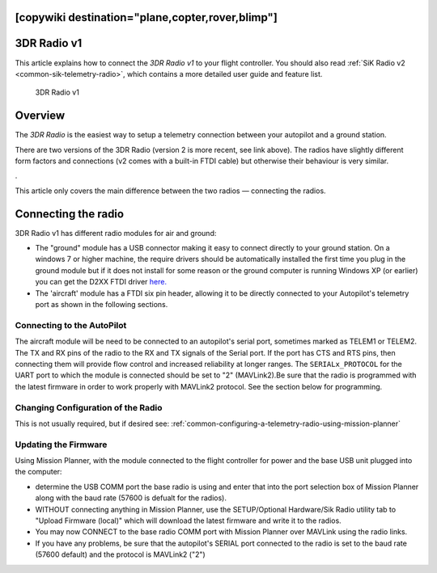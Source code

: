 .. _common-3dr-radio-v1:
[copywiki destination="plane,copter,rover,blimp"]
============
3DR Radio v1
============

This article explains how to connect the *3DR Radio v1* to your flight
controller. You should also read :ref:`SiK Radio v2 <common-sik-telemetry-radio>`, which contains a more detailed user
guide and feature list.

.. figure:: ../../../images/3DR_Radio_Version1.jpg
   :target: ../_images/3DR_Radio_Version1.jpg

   3DR Radio v1

Overview
========

The *3DR Radio* is the easiest way to setup a telemetry connection
between your autopilot and a ground station.

There are two versions of the 3DR Radio (version 2 is more recent, see link above). The
radios have slightly different form factors and connections (v2 comes
with a built-in FTDI cable) but otherwise their behaviour is very
similar.

.. image:: ../../../images/Telemetry_Ver1Ver2.jpg
    :target: ../_images/Telemetry_Ver1Ver2.jpg

.

This article only covers the main difference between the two radios —
connecting the radios.

Connecting the radio
====================

3DR Radio v1 has different radio modules for air and ground:

-  The "ground" module has a USB connector making it easy to connect
   directly to your ground station. On a windows 7 or higher machine,
   the require drivers should be automatically installed the first time
   you plug in the ground module but if it does not install for some
   reason or the ground computer is running Windows XP (or earlier) you
   can get the D2XX FTDI driver
   `here. <http://www.ftdichip.com/Drivers/D2XX.htm>`__
-  The 'aircraft' module has a FTDI six pin header, allowing it to be
   directly connected to your Autopilot's telemetry port as shown
   in the following sections.


Connecting to the AutoPilot
---------------------------

The aircraft module will be need to be connected to an autopilot's serial port, sometimes marked as TELEM1 or TELEM2. The TX and RX pins of the radio to the RX and TX signals of the Serial port. If the port has CTS and RTS pins, then connecting them will provide flow control and increased reliability at longer ranges. The ``SERIALx_PROTOCOL`` for the UART port to which the module is connected should be set to "2" (MAVLink2).Be sure that the radio is programmed with the latest firmware in order to work properly with MAVLink2 protocol. See the section below for programming.

.. image:: ../../../images/3drRadioV1_pixhawk1.jpg
    :target: ../_images/3drRadioV1_pixhawk1.jpg

Changing Configuration of the Radio
-----------------------------------

This is not usually required, but if desired see: :ref:`common-configuring-a-telemetry-radio-using-mission-planner`

.. _sik-firmware-update:

Updating the Firmware
---------------------

Using Mission Planner, with the module connected to the flight controller for power and the base USB unit plugged into the computer:

- determine the USB COMM port the base radio is using and enter that into the port selection box of Mission Planner along with the baud rate (57600 is defualt for the radios).
- WITHOUT connecting anything in Mission Planner, use the SETUP/Optional Hardware/Sik Radio utility tab to "Upload Firmware (local)" which will download the latest firmware and write it to the radios.
- You may now CONNECT to the base radio COMM port with Mission Planner over MAVLink using the radio links.
- If you have any problems, be sure that the autopilot's SERIAL port connected to the radio is set to the baud rate (57600 default) and the protocol is MAVLink2 ("2") 
